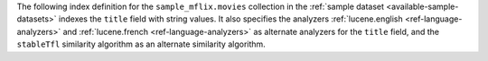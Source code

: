 The following index definition for the ``sample_mflix.movies``
collection in the :ref:`sample dataset <available-sample-datasets>`
indexes the ``title`` field with string values. It also specifies the
analyzers :ref:`lucene.english <ref-language-analyzers>` and
:ref:`lucene.french <ref-language-analyzers>` as alternate analyzers for
the ``title`` field, and the ``stableTfl`` similarity algorithm as an
alternate similarity algorithm.